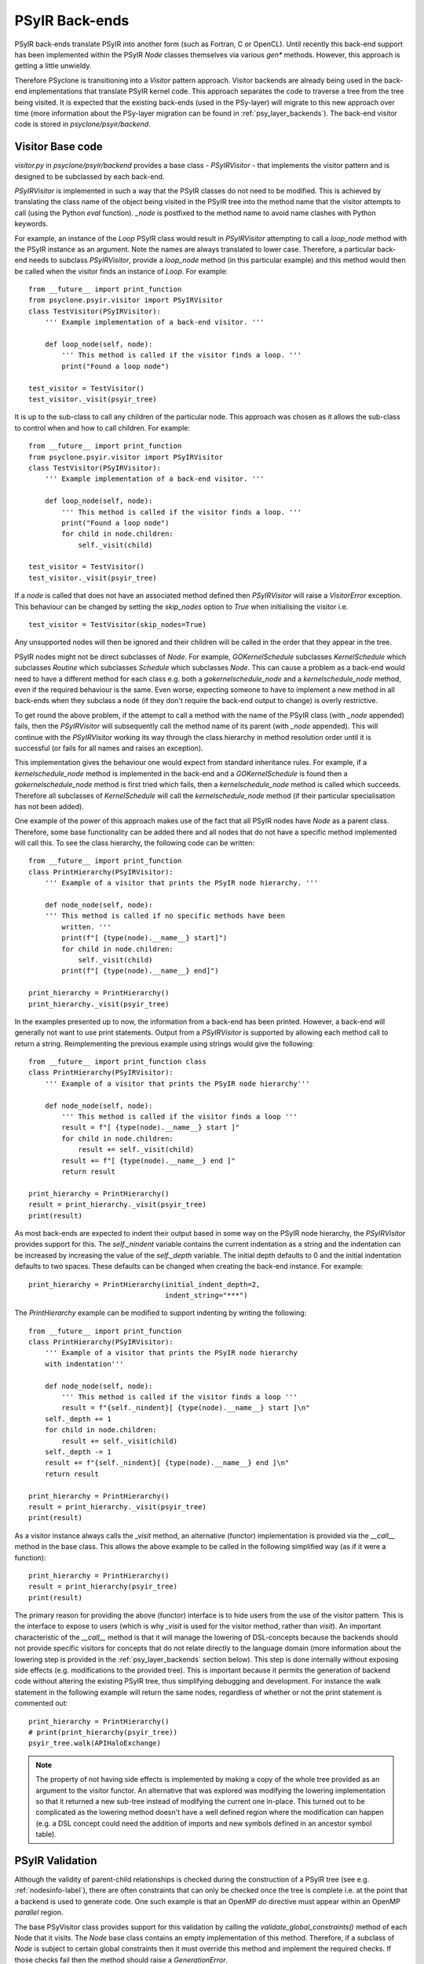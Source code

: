 .. -----------------------------------------------------------------------------
   BSD 3-Clause License

   Copyright (c) 2017-2024, Science and Technology Facilities Council.
   All rights reserved.

   Redistribution and use in source and binary forms, with or without
   modification, are permitted provided that the following conditions are met:

   * Redistributions of source code must retain the above copyright notice,
     this list of conditions and the following disclaimer.

   * Redistributions in binary form must reproduce the above copyright notice,
     this list of conditions and the following disclaimer in the documentation
     and/or other materials provided with the distribution.

   * Neither the name of the copyright holder nor the names of its
     contributors may be used to endorse or promote products derived from
     this software without specific prior written permission.

   THIS SOFTWARE IS PROVIDED BY THE COPYRIGHT HOLDERS AND CONTRIBUTORS
   "AS IS" AND ANY EXPRESS OR IMPLIED WARRANTIES, INCLUDING, BUT NOT
   LIMITED TO, THE IMPLIED WARRANTIES OF MERCHANTABILITY AND FITNESS
   FOR A PARTICULAR PURPOSE ARE DISCLAIMED. IN NO EVENT SHALL THE
   COPYRIGHT HOLDER OR CONTRIBUTORS BE LIABLE FOR ANY DIRECT, INDIRECT,
   INCIDENTAL, SPECIAL, EXEMPLARY, OR CONSEQUENTIAL DAMAGES (INCLUDING,
   BUT NOT LIMITED TO, PROCUREMENT OF SUBSTITUTE GOODS OR SERVICES;
   LOSS OF USE, DATA, OR PROFITS; OR BUSINESS INTERRUPTION) HOWEVER
   CAUSED AND ON ANY THEORY OF LIABILITY, WHETHER IN CONTRACT, STRICT
   LIABILITY, OR TORT (INCLUDING NEGLIGENCE OR OTHERWISE) ARISING IN
   ANY WAY OUT OF THE USE OF THIS SOFTWARE, EVEN IF ADVISED OF THE
   POSSIBILITY OF SUCH DAMAGE.
   -----------------------------------------------------------------------------
   Authors: R. W. Ford, A. R. Porter, S. Siso and N. Nobre, STFC Daresbury Lab


.. _psyir-backends:

PSyIR Back-ends
###############

PSyIR back-ends translate PSyIR into another form (such as Fortran, C
or OpenCL). Until recently this back-end support has been implemented
within the PSyIR `Node` classes themselves via various `gen*`
methods. However, this approach is getting a little unwieldy.

Therefore PSyclone is transitioning into a `Visitor` pattern approach.
Visitor backends are already being used in the back-end implementations
that translate PSyIR kernel code. This approach separates the code to
traverse a tree from the tree being visited. It is expected that the
existing back-ends (used in the PSy-layer) will migrate to this new
approach over time (more information about the PSy-layer migration
can be found in :ref:`psy_layer_backends`). The back-end visitor code
is stored in `psyclone/psyir/backend`.

Visitor Base code
=================

`visitor.py` in `psyclone/psyir/backend` provides a base class -
`PSyIRVisitor` - that implements the visitor pattern and is designed
to be subclassed by each back-end.

`PSyIRVisitor` is implemented in such a way that the PSyIR classes do
not need to be modified. This is achieved by translating the class
name of the object being visited in the PSyIR tree into the method
name that the visitor attempts to call (using the Python `eval`
function). `_node` is postfixed to the method name to avoid name
clashes with Python keywords.

For example, an instance of the `Loop` PSyIR class would result in
`PSyIRVisitor` attempting to call a `loop_node` method with the PSyIR
instance as an argument. Note the names are always translated to lower
case. Therefore, a particular back-end needs to subclass
`PSyIRVisitor`, provide a `loop_node` method (in this particular example) and
this method would then be called when the visitor finds an instance of
`Loop`. For example::


    from __future__ import print_function
    from psyclone.psyir.visitor import PSyIRVisitor
    class TestVisitor(PSyIRVisitor):
        ''' Example implementation of a back-end visitor. '''

        def loop_node(self, node):
            ''' This method is called if the visitor finds a loop. '''
            print("Found a loop node")

    test_visitor = TestVisitor()
    test_visitor._visit(psyir_tree)

It is up to the sub-class to call any children of the particular
node. This approach was chosen as it allows the sub-class to control
when and how to call children. For example::


    from __future__ import print_function
    from psyclone.psyir.visitor import PSyIRVisitor
    class TestVisitor(PSyIRVisitor):
        ''' Example implementation of a back-end visitor. '''

        def loop_node(self, node):
            ''' This method is called if the visitor finds a loop. '''
            print("Found a loop node")
            for child in node.children:
                self._visit(child)

    test_visitor = TestVisitor()
    test_visitor._visit(psyir_tree)

If a `node` is called that does not have an associated method defined
then `PSyIRVisitor` will raise a `VisitorError` exception. This
behaviour can be changed by setting the `skip_nodes` option to `True`
when initialising the visitor i.e.

::

    test_visitor = TestVisitor(skip_nodes=True)

Any unsupported nodes will then be ignored and their children will be
called in the order that they appear in the tree.

PSyIR nodes might not be direct subclasses of `Node`. For example,
`GOKernelSchedule` subclasses `KernelSchedule` which subclasses
`Routine` which subclasses `Schedule` which subclasses `Node`. This can
cause a problem as a
back-end would need to have a different method for each class e.g. both
a `gokernelschedule_node` and a `kernelschedule_node` method, even if the
required behaviour is the same. Even worse, expecting someone to have
to implement a new method in all back-ends when they subclass a node
(if they don't require the back-end output to change) is overly
restrictive.

To get round the above problem, if the attempt to call a method with
the name of the PSyIR class (with `_node` appended) fails, then the
`PSyIRVisitor` will subsequently call the method name of its parent
(with `_node` appended). This will continue with the `PSyIRVisitor`
working its way through the class hierarchy in method resolution order
until it is successful (or fails for all names and raises an
exception).

This implementation gives the behaviour one would expect from standard
inheritance rules. For example, if a `kernelschedule_node` method is
implemented in the back-end and a `GOKernelSchedule` is found then a
`gokernelschedule_node` method is first tried which fails, then a
`kernelschedule_node` method is called which succeeds. Therefore all
subclasses of `KernelSchedule` will call the `kernelschedule_node`
method (if their particular specialisation has not been added).

One example of the power of this approach makes use of the fact that
all PSyIR nodes have `Node` as a parent class. Therefore, some base
functionality can be added there and all nodes that do not have a
specific method implemented will call this. To see the
class hierarchy, the following code can be written::


    from __future__ import print_function
    class PrintHierarchy(PSyIRVisitor):
        ''' Example of a visitor that prints the PSyIR node hierarchy. '''

        def node_node(self, node):
        ''' This method is called if no specific methods have been
            written. '''
            print(f"[ {type(node).__name__} start]")
            for child in node.children:
                self._visit(child)
            print(f"[ {type(node).__name__} end]")

    print_hierarchy = PrintHierarchy()
    print_hierarchy._visit(psyir_tree)

In the examples presented up to now, the information from a back-end
has been printed. However, a back-end will generally not want to use
print statements. Output from a `PSyIRVisitor` is supported by
allowing each method call to return a string. Reimplementing the
previous example using strings would give the following::

   
    from __future__ import print_function class
    class PrintHierarchy(PSyIRVisitor):
        ''' Example of a visitor that prints the PSyIR node hierarchy'''

        def node_node(self, node):
            ''' This method is called if the visitor finds a loop '''
            result = f"[ {type(node).__name__} start ]"
            for child in node.children:
                result += self._visit(child)
            result += f"[ {type(node).__name__} end ]"
            return result

    print_hierarchy = PrintHierarchy()
    result = print_hierarchy._visit(psyir_tree)
    print(result)

As most back-ends are expected to indent their output based in some
way on the PSyIR node hierarchy, the `PSyIRVisitor` provides support
for this. The `self._nindent` variable contains the current
indentation as a string and the indentation can be increased by
increasing the value of the `self._depth` variable. The initial depth
defaults to 0 and the initial indentation defaults to two
spaces. These defaults can be changed when creating the back-end
instance. For example::


    print_hierarchy = PrintHierarchy(initial_indent_depth=2,
                                     indent_string="***")

The `PrintHierarchy` example can be modified to support indenting by
writing the following::


    from __future__ import print_function
    class PrintHierarchy(PSyIRVisitor):
        ''' Example of a visitor that prints the PSyIR node hierarchy
        with indentation'''

        def node_node(self, node):
            ''' This method is called if the visitor finds a loop '''
            result = f"{self._nindent}[ {type(node).__name__} start ]\n"
        self._depth += 1
        for child in node.children:
            result += self._visit(child)
        self._depth -= 1
        result += f"{self._nindent}[ {type(node).__name__} end ]\n"
        return result

    print_hierarchy = PrintHierarchy()
    result = print_hierarchy._visit(psyir_tree)
    print(result)

As a visitor instance always calls the `_visit` method, an alternative
(functor) implementation is provided via the `__call__` method in the
base class. This allows the above example to be called in the
following simplified way (as if it were a function)::


    print_hierarchy = PrintHierarchy()
    result = print_hierarchy(psyir_tree)
    print(result)

The primary reason for providing the above (functor) interface is to
hide users from the use of the visitor pattern. This is the interface
to expose to users (which is why `_visit` is used for the visitor
method, rather than `visit`). An important characteristic of the `__call__`
method is that it will manage the lowering of DSL-concepts because the
backends should not provide specific visitors for concepts that do not relate
directly to the language domain (more information about the lowering step is
provided in the :ref:`psy_layer_backends` section below). This step is done
internally without exposing side effects (e.g. modifications to the provided
tree). This is important because it permits the generation of backend code
without altering the existing PSyIR tree, thus simplifying debugging and
development. For instance the walk statement in the following example will
return the same nodes, regardless of whether or not the print statement
is commented out::

    print_hierarchy = PrintHierarchy()
    # print(print_hierarchy(psyir_tree))
    psyir_tree.walk(APIHaloExchange)

.. note::
    The property of not having side effects is implemented by making a copy
    of the whole tree provided as an argument to the visitor functor. An
    alternative that was explored was modifying the lowering implementation
    so that it returned a new sub-tree instead of modifying the current one
    in-place. This turned out to be complicated as the lowering method doesn't
    have a well defined region where the modification can happen (e.g. a DSL
    concept could need the addition of imports and new symbols defined in
    an ancestor symbol table).


PSyIR Validation
================

Although the validity of parent-child relationships is checked during the
construction of a PSyIR tree (see e.g. :ref:`nodesinfo-label`), there are
often constraints that can only be checked once the tree is complete i.e.
at the point that a backend is used to generate code. One such example
is that an OpenMP `do` directive must appear within an OpenMP `parallel`
region.

The base PSyVisitor class provides support for this validation by
calling the `validate_global_constraints()` method of each Node that
it visits. The `Node` base class contains an empty implementation of
this method. Therefore, if a subclass of `Node` is subject to certain
global constraints then it must override this method and implement the
required checks. If those checks fail then the method should raise a
`GenerationError`.

Note that, if required, this validation may be disabled by passing
`check_global_constraints=False` when constructing the PSyIRVisitor
instance::

    print_hierarchy = PrintHierarchy(check_global_constraints=False)

 
Available back-ends
===================

Currently, there are two back-ends capable of generating Kernel
code (a KernelSchedule with all its children), these are:

- `FortranWriter()` in `psyclone.psyir.backend.fortran`
- `OpenCLWriter()` in `psyclone.psyir.backend.opencl`

Additionally, there are two partially-implemented back-ends

- `psyclone.psyir.backend.c` which is currently limited to processing
  partial PSyIR expressions.
- `SIRWriter()` in `psyclone.psyir.backend.sir` which can generate
  valid SIR from simple Fortran code conforming to the NEMO API.

SIR back-end
============

The SIR back-end is limited in a number of ways:

- only Fortran code containing 3 dimensional directly addressed
  arrays, with simple stencil accesses, iterated with triply nested
  loops is supported. Imperfectly nested loops, doubly nested loops,
  etc will cause a ``VisitorError`` exception.
- anything other than real arrays (integer, logical etc.) will cause
  incorrect SIR code to be produced (see issue #468).
- calls are not supported (and will cause a VisitorError exception).
- loop bounds are not analysed so it is not possible to add in offset
  and loop ordering for the vertical. This also means that the ordering
  of loops (lat/lon/levels) is currently assumed.
- Fortran literals such as `0.0d0` are output directly in the
  generated code (but this could also be a frontend issue).
- the only unary operator currently supported is '-'.

The current implementation also outputs text rather than running Dawn
directly. This text needs to be pasted into another script in order to
run Dawn, see :ref:`user_guide:nemo-eg4-sir` the NEMO API example 4.

Currently there is no way to tell PSyclone to output SIR. Outputting
SIR is achieved by writing a script which creates an SIRWriter and
outputs the SIR (for kernels) from the PSyIR. Whilst the main
'psyclone' program could have a '-backend' option added it is not
clear this would be useful here as it is expected that the SIR will be
output only for certain parts of the PSyIR and (an)other back-end(s)
used for the rest. It is not yet clear how best to do this - perhaps
mark regions using a transformation.

It is unlikely that the SIR will be able to accept full NEMO code due
to its complexities (hence the comment about using different
back-ends in the previous paragraph). Therefore the approach that will
be taken is to use PSyclone to transform NEMO to make regions that
conform to the SIR constraints and to make these as large as
possible. Once this is done then PSyclone will be used to generate and
optimise the code that the SIR is not able to optimise and will let
the SIR generate code for the bits that it is able to do. This
approach seems a robust one but would require interface code between
the Dawn generated cuda (or other) code and the PSyclone generated
Fortran. In theory PSyclone could translate the remaining code to C
but this would require no codeblocks in the PSyIR when parsing NEMO
(which is a difficult thing to achieve), or interface code between
codeblocks and the rest of the PSyIR.

As suggested by the Dawn developers, PSyIR local scalar variables are
translated into temporary SIR fields (which are 3D arrays by
default). The reason for doing this is that it is easy to specify
variables in the SIR this way (whereas I did not manage to get scalar
declarations working) and Dawn optimises a temporary field, reducing
it to its required dimensionality (so PSyIR local scalar variables are
output as scalars by the Dawn back end even though they are specified
as fields). A limitation of the current translation from PSyIR to SIR
is that all PSyIR scalars are assumed to be local and all PSyIR arrays
are assumed to be global, which may not be the case. This limitation
is captured in issue #521.


.. _psy_layer_backends:

Back-ends for the PSy-layer
===========================

The additional complexity of the PSy-layer comes from the fact that it
contains multiple domain-specific concepts and parallel concepts that are not
part of the target languages. Instead of dealing with these concepts in the
visitors we require that any domain-specific concept introduced on top
of the core PSyIR constructs contains the logic to lower this concept
into language level constructs. The reasons for choosing a method instead
of a visitor for this transformation are:

- Each concept introduced by the API-developer will need lowering instructions,
  and this is better implied by an abstract class in the node that needs to
  be filled.
- The lowering is done in-place. A method fits better with modifying the AST
  in-place because it can use and modify the nodes private fields.

The current proposed solution is to create a 2-phase generation workflow where
a domain-specific PSyIR is first lowered to a language-level version of the
PSyIR using the ``lower_to_language_level`` node method and then processed by
the Visitor to generate the target language.
The language-level PSyIR is still the same IR but restricted to the subset
of Nodes that have a direct translation into target language concepts.

.. image:: 2level_psyir.png

.. note:: Using the language backends to generate the PSy-layer code
 is supported by the Nemo and GOcean APIs. For the GOcean API the
 algorithm-layer is also generated using the language
 backends. LFRic support is still under development, see #1010.
